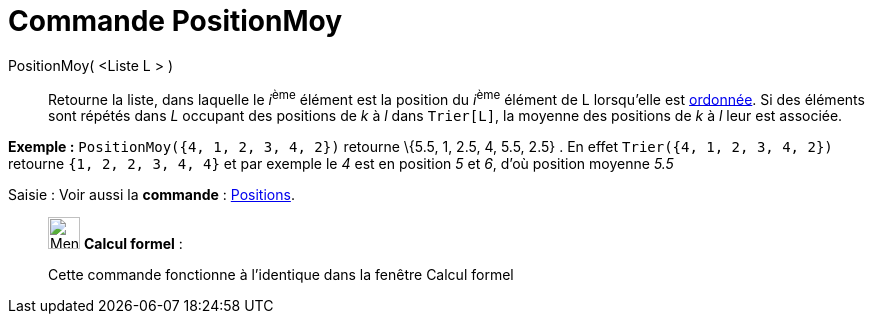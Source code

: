 = Commande PositionMoy
:page-en: commands/TiedRank
ifdef::env-github[:imagesdir: /fr/modules/ROOT/assets/images]

PositionMoy( <Liste L > )::
  Retourne la liste, dans laquelle le __i__^ème^ élément est la position du __i__^ème^ élément de L lorsqu'elle est
  xref:/commands/Trier.adoc[ordonnée]. Si des éléments sont répétés dans _L_ occupant des positions de _k_ à _l_ dans
  `++Trier[L]++`, la moyenne des positions de _k_ à _l_ leur est associée.

[EXAMPLE]
====

*Exemple :* `++PositionMoy({4, 1, 2, 3, 4, 2})++` retourne \{5.5, 1, 2.5, 4, 5.5, 2.5} . En effet
`++Trier({4, 1, 2, 3, 4, 2})++` retourne `++ {1, 2, 2, 3, 4, 4}++` et par exemple le _4_ est en position _5_ et _6_,
d'où position moyenne _5.5_

====

[.kcode]#Saisie :# Voir aussi la *commande* : xref:/commands/Positions.adoc[Positions].

____________________________________________________________

image:32px-Menu_view_cas.svg.png[Menu view cas.svg,width=32,height=32] *Calcul formel* :

Cette commande fonctionne à l'identique dans la fenêtre Calcul formel

